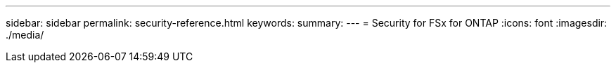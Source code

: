 ---
sidebar: sidebar
permalink: security-reference.html
keywords: 
summary: 
---
= Security for FSx for ONTAP
:icons: font
:imagesdir: ./media/

[.lead]